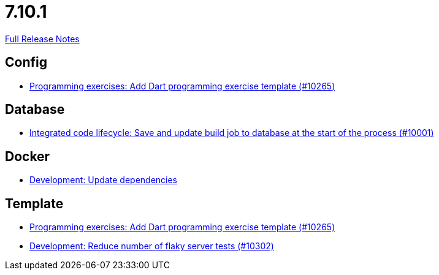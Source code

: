 // SPDX-FileCopyrightText: 2023 Artemis Changelog Contributors
//
// SPDX-License-Identifier: CC-BY-SA-4.0

= 7.10.1

link:https://github.com/ls1intum/Artemis/releases/tag/7.10.1[Full Release Notes]

== Config

* link:https://www.github.com/ls1intum/Artemis/commit/41909cb013b409f2a09d462bdf63ba0def31cda8/[Programming exercises: Add Dart programming exercise template (#10265)]


== Database

* link:https://www.github.com/ls1intum/Artemis/commit/cf1ea29a91d4339e834f55fd1105bdb982877140/[Integrated code lifecycle: Save and update build job to database at the start of the process (#10001)]


== Docker

* link:https://www.github.com/ls1intum/Artemis/commit/04f924292f63939cec869c5dd06355646a2ae257/[Development: Update dependencies]


== Template

* link:https://www.github.com/ls1intum/Artemis/commit/41909cb013b409f2a09d462bdf63ba0def31cda8/[Programming exercises: Add Dart programming exercise template (#10265)]
* link:https://www.github.com/ls1intum/Artemis/commit/0da89f8d396406e118109166793f9e462fdb8e70/[Development: Reduce number of flaky server tests (#10302)]
